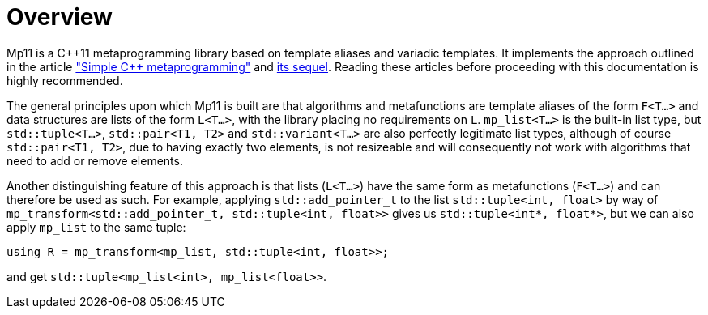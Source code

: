 ////
Copyright 2017 Peter Dimov

Distributed under the Boost Software License, Version 1.0.

See accompanying file LICENSE_1_0.txt or copy at
http://www.boost.org/LICENSE_1_0.txt
////

[#overview]
# Overview

Mp11 is a C++11 metaprogramming library based on template aliases and variadic templates.
It implements the approach outlined in the article
http://pdimov.com/cpp2/simple_cxx11_metaprogramming.html["Simple {cpp} metaprogramming"]
and http://pdimov.com/cpp2/simple_cxx11_metaprogramming_2.html[its sequel]. Reading these
articles before proceeding with this documentation is highly recommended.

The general principles upon which Mp11 is built are that algorithms and metafunctions are
template aliases of the form `F<T...>` and data structures are lists of the form `L<T...>`,
with the library placing no requirements on `L`. `mp_list<T...>` is the built-in list type,
but `std::tuple<T...>`, `std::pair<T1, T2>` and `std::variant<T...>` are also perfectly
legitimate list types, although of course `std::pair<T1, T2>`, due to having exactly two elements,
is not resizeable and will consequently not work with algorithms that need to add or remove
elements.

Another distinguishing feature of this approach is that lists (`L<T...>`) have the same form as
metafunctions (`F<T...>`) and can therefore be used as such. For example, applying `std::add_pointer_t`
to the list `std::tuple<int, float>` by way of `mp_transform<std::add_pointer_t, std::tuple<int, float>>`
gives us `std::tuple<int*, float*>`, but we can also apply `mp_list` to the same tuple:

    using R = mp_transform<mp_list, std::tuple<int, float>>;

and get `std::tuple<mp_list<int>, mp_list<float>>`.
